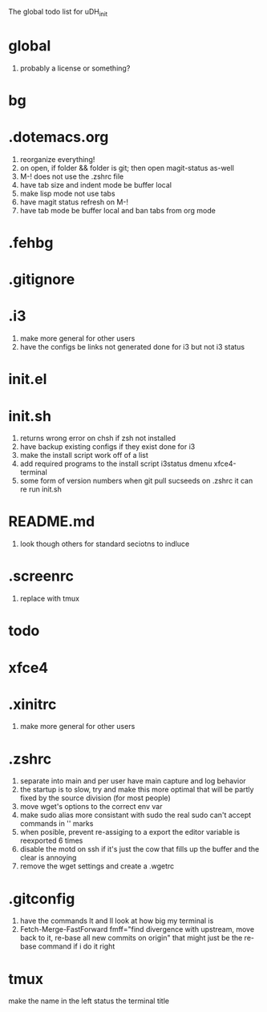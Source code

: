 The global todo list for uDH_init

* global
  1. probably a license or something?
* bg
* .dotemacs.org
  1. reorganize everything!
  2. on open, if folder && folder is git; then open magit-status as-well
  3. M-! does not use the .zshrc file
  4. have tab size and indent mode be buffer local
  5. make lisp mode not use tabs
  6. have magit status refresh on M-!
  7. have tab mode be buffer local and ban tabs from org mode
* .fehbg
* .gitignore
* .i3
  1. make more general for other users
  2. have the configs be links not generated
     done for i3 but not i3 status
* init.el
* init.sh
  1. returns wrong error on chsh if zsh not installed
  2. have backup existing configs if they exist
     done for i3
  3. make the install script work off of a list
  4. add required programs to the install script
     i3status
     dmenu
     xfce4-terminal
  5. some form of version numbers
     when git pull sucseeds on .zshrc it can re run init.sh
* README.md
  1. look though others for standard seciotns to indluce
* .screenrc
  1. replace with tmux
* todo
* xfce4
* .xinitrc
  1. make more general for other users
* .zshrc
  1. separate into main and per user
     have main capture and log behavior
  2. the startup is to slow, try and make this more optimal
     that will be partly fixed by the source division (for most people)
  3. move wget's options to the correct env var
  4. make sudo alias more consistant with sudo
     the real sudo can't accept commands in '' marks
  5. when posible, prevent re-assiging to a export
     the editor variable is reexported 6 times
  6. disable the motd on ssh if it's just the cow
     that fills up the buffer and the clear is annoying
  7. remove the wget settings and create a .wgetrc
* .gitconfig
  1. have the commands lt and ll look at how big my terminal is
  2. Fetch-Merge-FastForward
     fmff="find divergence with upstream, move back to it, re-base all new commits on origin"
     that might just be the re-base command if i do it right     
* tmux
  make the name in the left status the terminal title
